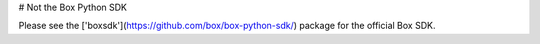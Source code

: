 # Not the Box Python SDK

Please see the ['boxsdk'](https://github.com/box/box-python-sdk/) package for the official Box SDK.